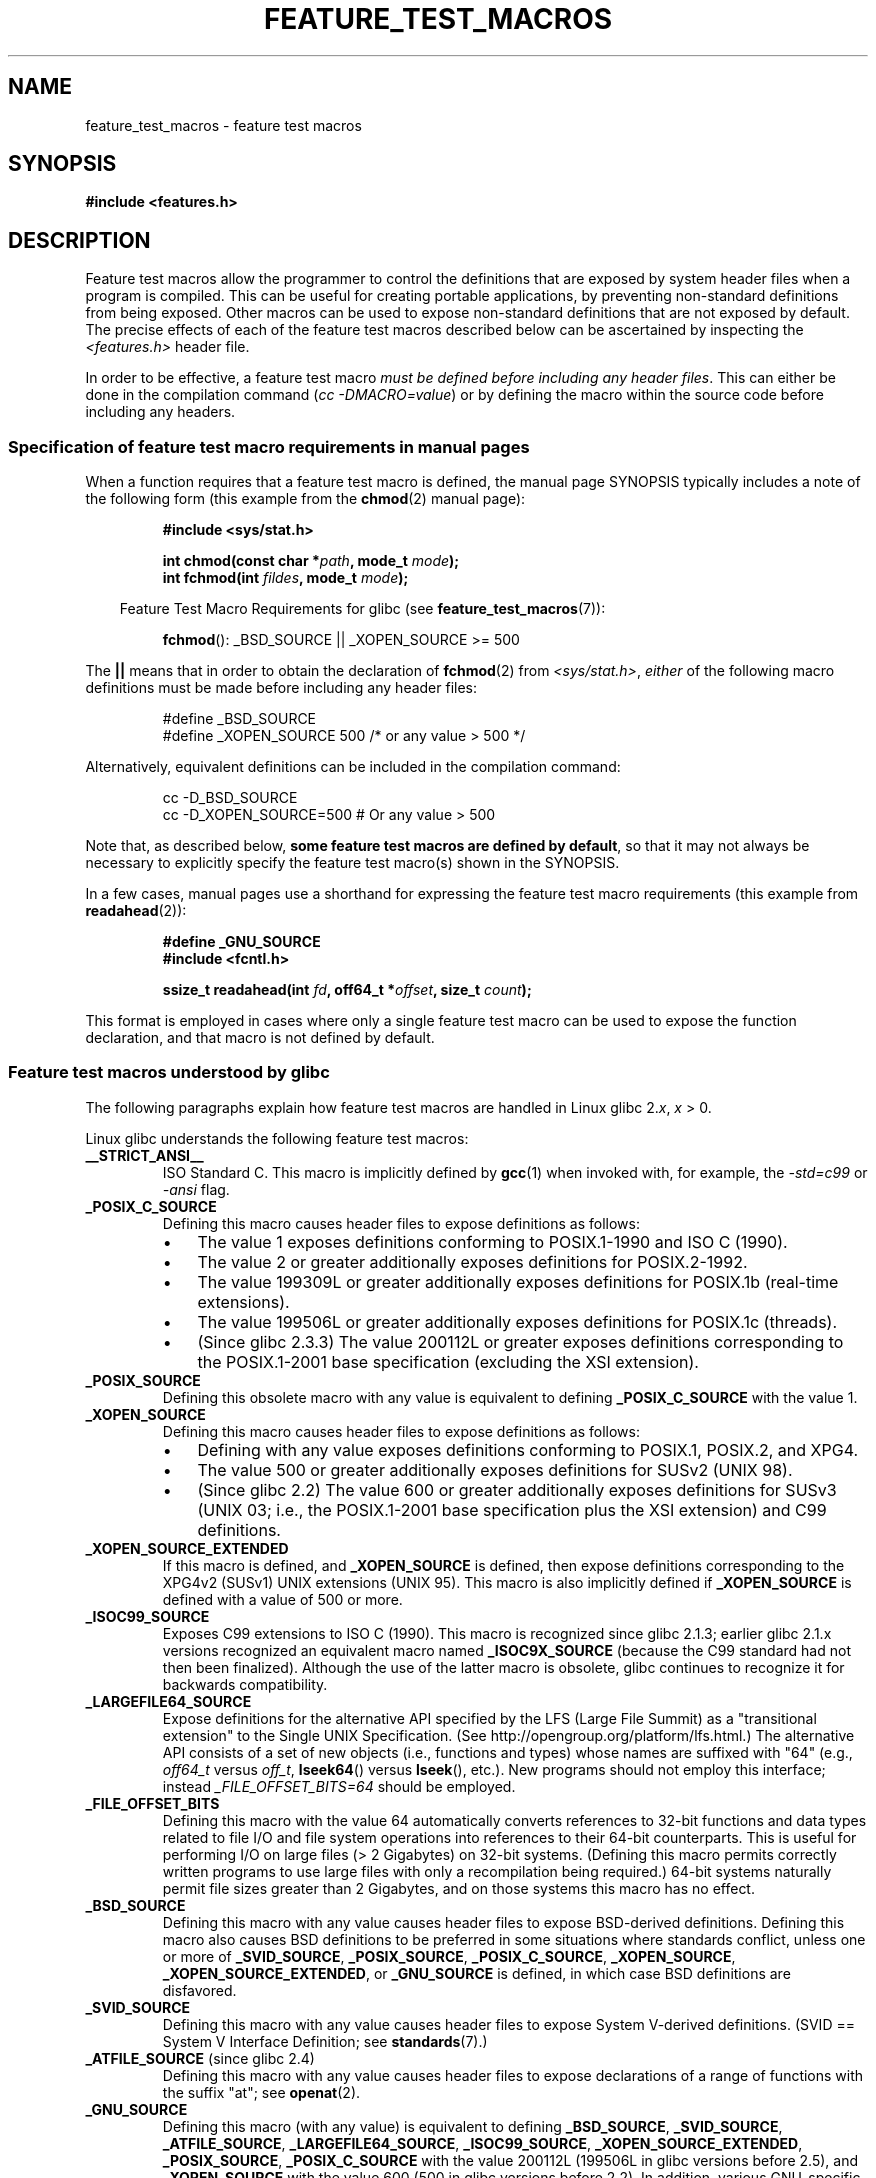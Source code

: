 .\" Hey Emacs! This file is -*- nroff -*- source.
.\"
.\" This manpage is Copyright (C) 2006, Michael Kerrisk
.\"
.\" Permission is granted to make and distribute verbatim copies of this
.\" manual provided the copyright notice and this permission notice are
.\" preserved on all copies.
.\"
.\" Permission is granted to copy and distribute modified versions of this
.\" manual under the conditions for verbatim copying, provided that the
.\" entire resulting derived work is distributed under the terms of a
.\" permission notice identical to this one.
.\"
.\" Since the Linux kernel and libraries are constantly changing, this
.\" manual page may be incorrect or out-of-date.  The author(s) assume no
.\" responsibility for errors or omissions, or for damages resulting from
.\" the use of the information contained herein.  The author(s) may not
.\" have taken the same level of care in the production of this manual,
.\" which is licensed free of charge, as they might when working
.\" professionally.
.\"
.\" Formatted or processed versions of this manual, if unaccompanied by
.\" the source, must acknowledge the copyright and authors of this work.
.\"
.\"
.TH FEATURE_TEST_MACROS 7 2006-07-26 "Linux" "Linux Programmer's Manual"
.SH NAME
feature_test_macros \- feature test macros
.SH SYNOPSIS
.nf
.B #include <features.h>
.SH DESCRIPTION
Feature test macros allow the programmer to control the definitions that
are exposed by system header files when a program is compiled.
This can be useful for creating portable applications,
by preventing non-standard definitions from being exposed.
Other macros can be used to expose non-standard definitions that
are not exposed by default.
The precise effects of each of the feature test macros described below
can be ascertained by inspecting the
.I <features.h>
header file.

In order to be effective, a feature test macro
.IR "must be defined before including any header files" .
This can either be done in the compilation command
.RI ( "cc \-DMACRO=value" )
or by defining the macro within the source code before
including any headers.
.SS Specification of feature test macro requirements in manual pages
When a function requires that a feature test macro is defined,
the manual page SYNOPSIS typically includes a note of the following form
(this example from the
.BR chmod (2)
manual page):
.RS
.sp
.B #include <sys/stat.h>
.sp
.BI "int chmod(const char *" path ", mode_t " mode );
.br
.BI "int fchmod(int " fildes ", mode_t " mode );
.sp
.in -4n
Feature Test Macro Requirements for glibc (see
.BR feature_test_macros (7)):
.in
.sp
.BR fchmod ():
_BSD_SOURCE || _XOPEN_SOURCE\ >=\ 500
.RE
.PP
The \fB||\fP means that in order to obtain the declaration of
.BR fchmod (2)
from
.IR <sys/stat.h> ,
\fIeither\fP of the following macro
definitions must be made before including any header files:
.RS
.nf							

#define _BSD_SOURCE
#define _XOPEN_SOURCE 500     /* or any value > 500 */
.fi
.RE
.PP
Alternatively, equivalent definitions can be included in the
compilation command:
.RS
.nf							

cc -D_BSD_SOURCE
cc -D_XOPEN_SOURCE=500        # Or any value > 500
.fi
.RE
.PP
Note that, as described below,
.BR "some feature test macros are defined by default" ,
so that it may not always be necessary to
explicitly specify the feature test macro(s) shown in the
SYNOPSIS.

In a few cases, manual pages use a shorthand for expressing the
feature test macro requirements (this example from
.BR readahead (2)):
.RS
.nf

.B #define _GNU_SOURCE
.B #include <fcntl.h>
.sp
.BI "ssize_t readahead(int " fd ", off64_t *" offset ", size_t " count );
.fi
.RE
.PP
This format is employed in cases where only a single
feature test macro can be used to expose the function
declaration, and that macro is not defined by default.
.SS Feature test macros understood by glibc
The following paragraphs explain how feature test macros are handled
in Linux glibc 2.\fIx\fP, \fIx\fP > 0.
.\" The details in glibc 2.0 are simpler, but combining a
.\" a description of them with the details in later glibc versions
.\" would make for a complicated description.

Linux glibc understands the following feature test macros:
.TP
.B __STRICT_ANSI__
ISO Standard C.
This macro is implicitly defined by
.BR gcc (1)
when invoked with, for example, the
.I -std=c99
or
.I -ansi
flag.
.TP
.B _POSIX_C_SOURCE
Defining this macro causes header files to expose definitions as follows:
.RS
.IP \(bu 3
The value 1 exposes definitions conforming to POSIX.1-1990 and
ISO C (1990).
.IP \(bu
The value 2 or greater additionally exposes
definitions for POSIX.2-1992.
.IP \(bu
The value 199309L or greater additionally exposes
definitions for POSIX.1b (real-time extensions).
.\" 199506L functionality is only available since glibc 2.1
.IP \(bu
The value 199506L or greater additionally exposes
definitions for POSIX.1c (threads).
.IP \(bu
(Since glibc 2.3.3)
The value 200112L or greater exposes definitions corresponding
to the POSIX.1-2001 base specification (excluding the XSI extension).
.RE
.TP
.B _POSIX_SOURCE
Defining this obsolete macro with any value is equivalent to defining
.B _POSIX_C_SOURCE
with the value 1.
.TP
.B _XOPEN_SOURCE
Defining this macro causes header files to expose definitions as follows:
.RS
.IP \(bu 3
Defining with any value exposes
definitions conforming to POSIX.1, POSIX.2, and XPG4.
.IP \(bu
The value 500 or greater additionally exposes
definitions for SUSv2 (UNIX 98).
.IP \(bu
(Since glibc 2.2) The value 600 or greater additionally exposes
definitions for SUSv3 (UNIX 03; i.e., the POSIX.1-2001 base specification
plus the XSI extension) and C99 definitions.
.RE
.TP
.B _XOPEN_SOURCE_EXTENDED
If this macro is defined, and
.B _XOPEN_SOURCE
is defined, then expose definitions corresponding to the XPG4v2
(SUSv1) UNIX extensions (UNIX 95).
This macro is also implicitly defined if
.B _XOPEN_SOURCE
is defined with a value of 500 or more.
.TP
.B _ISOC99_SOURCE
Exposes C99 extensions to ISO C (1990).
This macro is recognized since glibc 2.1.3;
earlier glibc 2.1.x versions recognized an equivalent macro named
.B _ISOC9X_SOURCE
(because the C99 standard had not then been finalized).
Although the use of the latter macro is obsolete, glibc continues
to recognize it for backwards compatibility.
.TP
.B _LARGEFILE64_SOURCE
Expose definitions for the alternative API specified by the
LFS (Large File Summit) as a "transitional extension" to the
Single UNIX Specification.
(See http://opengroup.org/platform/lfs.html.)
The alternative API consists of a set of new objects
(i.e., functions and types) whose names are suffixed with "64"
(e.g.,
.I off64_t
versus
.IR off_t ,
.BR lseek64 ()
versus
.BR lseek (),
etc.).
New programs should not employ this interface; instead
.I _FILE_OFFSET_BITS=64
should be employed.
.TP
.B _FILE_OFFSET_BITS
Defining this macro with the value 64
automatically converts references to 32-bit functions and data types
related to file I/O and file system operations into references to
their 64-bit counterparts.
This is useful for performing I/O on large files (> 2 Gigabytes)
on 32-bit systems.
(Defining this macro permits correctly written programs to use
large files with only a recompilation being required.)
64-bit systems naturally permit file sizes greater than 2 Gigabytes,
and on those systems this macro has no effect.
.TP
.B _BSD_SOURCE
Defining this macro with any value causes header files to expose
BSD-derived definitions.
Defining this macro also causes BSD definitions to be preferred in
some situations where standards conflict, unless one or more of
.BR _SVID_SOURCE ,
.BR _POSIX_SOURCE ,
.BR _POSIX_C_SOURCE ,
.BR _XOPEN_SOURCE ,
.BR _XOPEN_SOURCE_EXTENDED ,
or
.B _GNU_SOURCE
is defined, in which case BSD definitions are disfavored.
.TP
.B _SVID_SOURCE
Defining this macro with any value causes header files to expose
System V-derived definitions.
(SVID == System V Interface Definition; see
.BR standards (7).)
.TP
.BR _ATFILE_SOURCE " (since glibc 2.4)"
Defining this macro with any value causes header files to expose
declarations of a range of functions with the suffix "at";
see
.BR openat (2).
.TP
.B _GNU_SOURCE
Defining this macro (with any value) is equivalent to defining
.BR _BSD_SOURCE ,
.BR _SVID_SOURCE ,
.BR _ATFILE_SOURCE ,
.BR _LARGEFILE64_SOURCE ,
.BR _ISOC99_SOURCE ,
.BR _XOPEN_SOURCE_EXTENDED ,
.BR _POSIX_SOURCE ,
.B _POSIX_C_SOURCE
with the value 200112L (199506L in glibc versions before 2.5),
.\" 199309L in glibc versions before 2.1
and
.B _XOPEN_SOURCE
with the value 600 (500 in glibc versions before 2.2).
In addition, various GNU-specific extensions are also exposed.
Where standards conflict, BSD definitions are disfavored.
.TP
.B _REENTRANT
Defining this macro exposes definitions of certain reentrant functions.
For multithreaded programs, use
.I "cc -pthread"
instead.
.TP
.B _THREAD_SAFE
Synonym for
.BR _REENTRANT ,
provided for compatibility with some other implementations.
.TP
.BR _FORTIFY_SOURCE " (since glibc 2.3.4)"
.\" For more detail, see:
.\" http://gcc.gnu.org/ml/gcc-patches/2004-09/msg02055.html
.\" [PATCH] Object size checking to prevent (some) buffer overflows
.\" * From: Jakub Jelinek <jakub at redhat dot com>
.\" * To: gcc-patches at gcc dot gnu dot org
.\" * Date: Tue, 21 Sep 2004 04:16:40 -0400
Defining this macro causes some lightweight checks to be performed
to detect some buffer overflow errors when employing
various string and memory manipulation functions.
Not all buffer overflows are detected, just some common cases.
In the current implementation checks are added for
calls to
.BR memcpy (3),
.BR mempcpy (3),
.BR memmove (3),
.BR memset (3),
.BR stpcpy (3),
.BR strcpy (3),
.BR strncpy (3),
.BR strcat (3),
.BR strncat (3),
.BR sprintf (3),
.BR snprintf (3),
.BR vsprintf (3),
.BR vsnprintf (3),
and
.BR gets (3).
If
.B _FORTIFY_SOURCE
is set to 1, with compiler optimization level 1
.RI ( "gcc -O1" )
and above, checks that shouldn't change the behavior of
conforming programs are performed.
With
.B _FORTIFY_SOURCE
set to 2 some more checking is added, but
some conforming programs might fail.
Some of the checks can be performed at compile time,
and result in compiler warnings;
other checks take place at run time,
and result in a run-time error if the check fails.
Use of this macro requires compiler support, available with
.BR gcc (1)
since version 4.0.
.SS Default definitions, implicit definitions, and combining definitions
.PP
If no feature test macros are explicitly defined,
then the following feature test macros are defined by default:
.BR _BSD_SOURCE ,
.BR _SVID_SOURCE ,
.BR _POSIX_SOURCE ,
and
.BR _POSIX_C_SOURCE =200112L
(199506L in glibc versions before 2.4).
.\" 199309L in glibc versions before 2.1.
.PP
If any of
.BR __STRICT_ANSI__ ,
.BR _ISOC99_SOURCE ,
.BR _POSIX_SOURCE ,
.BR _POSIX_C_SOURCE  ,
.BR _XOPEN_SOURCE ,
.BR _XOPEN_SOURCE_EXTENDED ,
.BR _BSD_SOURCE ,
or
.B _SVID_SOURCE
is explicitly defined, then
.BR _BSD_SOURCE ,
and
.B _SVID_SOURCE
are not defined by default.

If
.B _POSIX_SOURCE
and
.B _POSIX_C_SOURCE
are not explicitly defined,
and either
.B __STRICT_ANSI__
is not defined or
.B _XOPEN_SOURCE
is defined with a value of 500 or more, then
.RS 6
.IP * 3
.B _POSIX_SOURCE
is defined with the value 1; and
.IP *
.B _POSIX_C_SOURCE
is defined with one of the following values:
.RS 6
.IP \(bu 3
2,
if
.B XOPEN_SOURCE
is defined with a value less than 500;
.IP \(bu
199506L,
if
.B XOPEN_SOURCE
is defined with a value greater than or equal to 500 and less than 600;
or
.IP \(bu
200112L (199506L in glibc versions before 2.4),
if
.B XOPEN_SOURCE
is undefined, or
is defined with a value greater than or equal to 600.
.RE
.RE
.PP
Multiple macros can be defined; the results are additive.
.SH CONFORMING TO
POSIX.1 specifies
.BR _POSIX_C_SOURCE ,
.BR _POSIX_SOURCE ,
and
.BR _XOPEN_SOURCE .
.B _XOPEN_SOURCE_EXTENDED
was specified by XPG4v2 (aka SUSv1).

.B _FILE_OFFSET_BITS
is not specified by any standard,
but is employed on some other implementations.

.BR _BSD_SOURCE ,
.BR _SVID_SOURCE ,
.BR _ATFILE_SOURCE ,
.BR _GNU_SOURCE ,
.BR _FORTIFY_SOURCE ,
.BR _REENTRANT ,
and
.B _THREAD_SAFE
are Linux (glibc) specific.
.SH NOTES
.I <features.h>
is a Linux/glibc specific header file.
Other systems have an analogous file, but typically with a different name.
This header file is automatically included by other header files as
required: it is not necessary to explicitly include it in order to
employ feature test macros.

According to which of the above feature test macros are defined,
.I <features.h>
internally defines various other macros that are checked by
other glibc header files.
These macros have names prefixed by two underscores (e.g., __USE_MISC).
Programs should \fInever\fP define these macros directly:
instead, the appropriate feature test macro(s) from the
list above should be employed.
.SH SEE ALSO
.BR standards (7)
.sp
The section "Feature Test Macros" under
.IR "info libc" .
.\" But beware: the info libc document is out of date (Jul 07, mtk)
.sp
.I /usr/include/features.h

